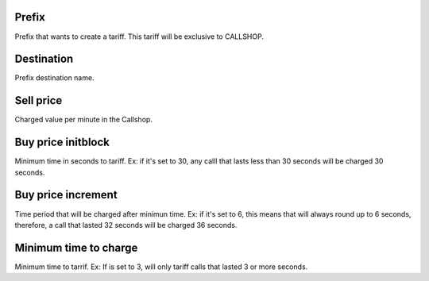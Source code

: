 
.. _rateCallshop-dialprefix:

Prefix
------

| Prefix that wants to create a tariff. This tariff will be exclusive to CALLSHOP.




.. _rateCallshop-destination:

Destination
-----------

| Prefix destination name.




.. _rateCallshop-buyrate:

Sell price
----------

| Charged value per minute in the Callshop.




.. _rateCallshop-minimo:

Buy price initblock
-------------------

| Minimum time in seconds to tariff. Ex: if it's set to 30, any calll that lasts less than 30 seconds will be charged 30 seconds.




.. _rateCallshop-block:

Buy price increment
-------------------

| Time period that will be charged after minimun time. Ex: if it's set to 6, this means that will always round up to 6 seconds, therefore, a call that lasted 32 seconds will be charged 36 seconds.




.. _rateCallshop-minimal-time-charge:

Minimum time to charge
----------------------

| Minimum time to tarrif. Ex: If is set to 3, will only tariff calls that lasted 3 or more seconds.



